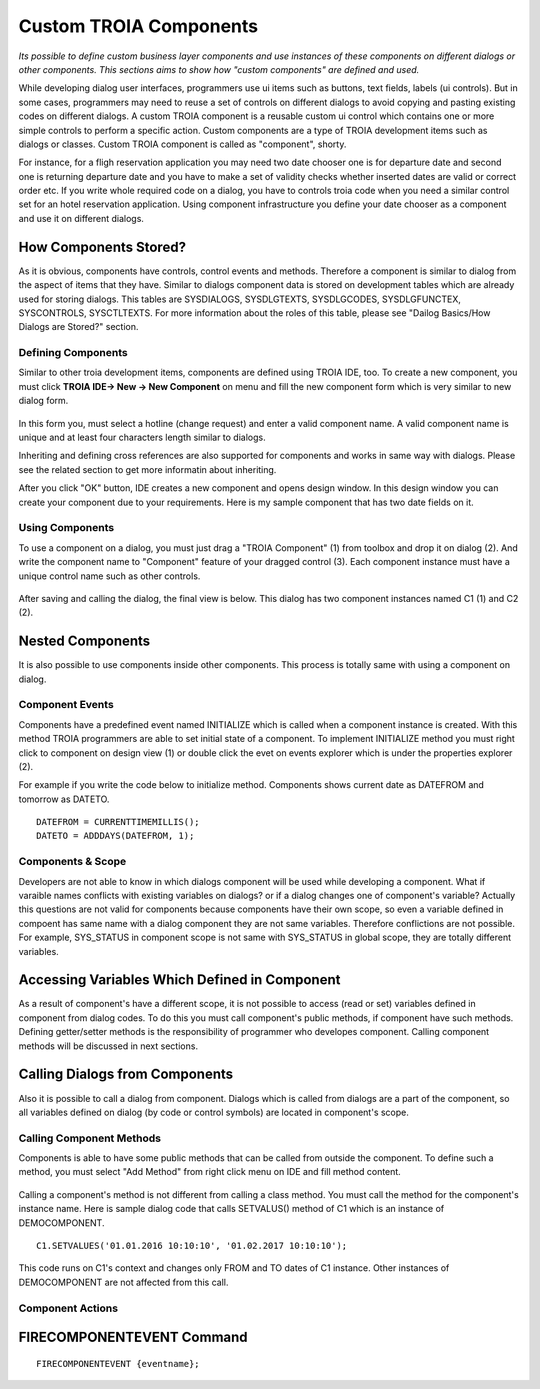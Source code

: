 

=======================
Custom TROIA Components
=======================

*Its possible to define custom business layer components and use instances of these components on different dialogs or other components. This sections aims to show how "custom components" are defined and used.*

While developing dialog user interfaces, programmers use ui items such as buttons, text fields, labels (ui controls). But in some cases, programmers may need to reuse a set of controls on different dialogs to avoid copying and pasting existing codes on different dialogs. A custom TROIA component is a reusable custom ui control which contains one or more simple controls to perform a specific action. Custom components are a type of TROIA development items such as dialogs or classes. Custom TROIA component is called as "component", shorty.

For instance, for a fligh reservation application you may need two date chooser one is for departure date and second one is returning departure date and you have to make a set of validity checks whether inserted dates are valid or correct order etc. If you write whole required code on a dialog, you have to controls troia code when you need a similar control set for an hotel reservation application. Using component infrastructure you define your date chooser as a component and use it on different dialogs.

How Components Stored?
======================

As it is obvious, components have controls, control events and methods. Therefore a component is similar to dialog from the aspect of items that they have. Similar to dialogs component data is stored on development tables which are already used for storing dialogs. This tables are SYSDIALOGS, SYSDLGTEXTS, SYSDLGCODES, SYSDLGFUNCTEX, SYSCONTROLS, SYSCTLTEXTS. For more  information about the roles of this table, please see "Dailog Basics/How Dialogs are Stored?" section.

Defining Components
-------------------

Similar to other troia development items, components are defined using TROIA IDE, too. To create a new component, you must click **TROIA IDE-> New -> New Component** on menu and fill the new component form which is very similar to new dialog form.

.. figure:: images/components/newcomponent.png
   :width: 360 px
   :target: images/components/newcomponent.png
   :align: center
   
In this form you, must select a hotline (change request) and enter a valid component name. A valid component name is unique and at least four characters length similar to dialogs. 

Inheriting and defining cross references are also supported for components and works in same way with dialogs. Please see the related section to get more informatin about inheriting. 

After you click "OK" button, IDE creates a new component and opens design window. In this design window you can create your component due to your requirements. Here is my sample component that has two date fields on it.

.. figure:: images/components/democomponent1.png
   :width: 700 px
   :target: images/components/democomponent1.png
   :align: center

Using Components
----------------

To use a component on a dialog, you must just drag a "TROIA Component" (1) from toolbox and drop it on dialog (2). And write the component name to "Component" feature of your dragged control (3). Each component instance must have a unique control name such as other controls.

.. figure:: images/components/democomponent2.png
   :width: 700 px
   :target: images/components/democomponent2.png
   :align: center


After saving and calling the dialog, the final view is below. This dialog has two component instances named C1 (1) and C2 (2).

.. figure:: images/components/democomponent3.png
   :width: 700 px
   :target: images/components/democomponent3.png
   :align: center
   
Nested Components
=================

It is also possible to use components inside other components. This process is totally same with using a component on dialog.

Component Events
----------------

Components have a predefined event named INITIALIZE which is called when a component instance is created. With this method TROIA programmers are able to set initial state of a component. To implement INITIALIZE method you must right click to component on design view (1) or double click the evet on events explorer which is under the properties explorer (2).

For example if you write the code below to initialize method. Components shows current date as DATEFROM and tomorrow as DATETO.

::

	DATEFROM = CURRENTTIMEMILLIS();
	DATETO = ADDDAYS(DATEFROM, 1);

.. figure:: images/components/democomponent6.png
   :width: 700 px
   :target: images/components/democomponent6.png
   :align: center
   
Components & Scope
------------------

Developers are not able to know in which dialogs component will be used while developing a component. What if varaible names conflicts with existing variables on dialogs? or if a dialog changes one of component's variable? Actually this questions are not valid for components because components have their own scope, so even a variable defined in compoent has same name with a dialog component they are not same variables. Therefore conflictions are not possible. For example, SYS_STATUS in component scope is not same with SYS_STATUS in global scope, they are totally different variables.

Accessing Variables Which Defined in Component
==============================================
As a result of component's have a different scope, it is not possible to access (read or set) variables defined in component from dialog codes. To do this you must call component's public methods, if component have such methods. Defining getter/setter methods is the responsibility of programmer who developes component. Calling component methods will be discussed in next sections.

Calling Dialogs from Components
===============================

Also it is possible to call a dialog from component. Dialogs which is called from dialogs are a part of the component, so all variables defined on dialog (by code or control symbols) are located in component's scope.

Calling Component Methods
-------------------------

Components is able to have some public methods that can be called from outside the component. To define such a method, you must select "Add Method" from right click menu on IDE and fill method content.

.. figure:: images/components/democomponent4.png
   :width: 300 px
   :target: images/components/democomponent4.png
   :align: center
   
.. figure:: images/components/democomponent5.png
   :width: 300 px
   :target: images/components/democomponent5.png
   :align: center
   
Calling a component's method is not different from calling a class method. You must call the method for the component's instance name. Here is sample dialog code that calls SETVALUS() method of C1 which is an instance of DEMOCOMPONENT.

::

	C1.SETVALUES('01.01.2016 10:10:10', '01.02.2017 10:10:10');
	
This code runs on C1's context and changes only FROM and TO dates of C1 instance. Other instances of DEMOCOMPONENT are not affected from this call.


Component Actions
-----------------

FIRECOMPONENTEVENT Command
==========================

::

	FIRECOMPONENTEVENT {eventname};





	